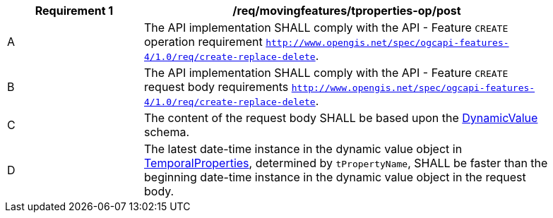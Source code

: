 [[req_mf-tproperties-op-post]]
[width="90%",cols="2,6a",options="header"]
|===
^|*Requirement {counter:req-id}* |*/req/movingfeatures/tproperties-op/post*
^|A |The API implementation SHALL comply with the API - Feature `CREATE` operation requirement http://docs.ogc.org/DRAFTS/20-002.html#_operation[`http://www.opengis.net/spec/ogcapi-features-4/1.0/req/create-replace-delete`].
^|B |The API implementation SHALL comply with the API - Feature `CREATE` request body requirements http://docs.ogc.org/DRAFTS/20-002.html#_request_body[`http://www.opengis.net/spec/ogcapi-features-4/1.0/req/create-replace-delete`].
^|C |The content of the request body SHALL be based upon the <<dvalue-schema,DynamicValue>> schema.
^|D |The latest date-time instance in the dynamic value object in <<resource-temporalProperties-section,TemporalProperties>>, determined by `tPropertyName`, SHALL be faster than the beginning date-time instance in the dynamic value object in the request body.
|===